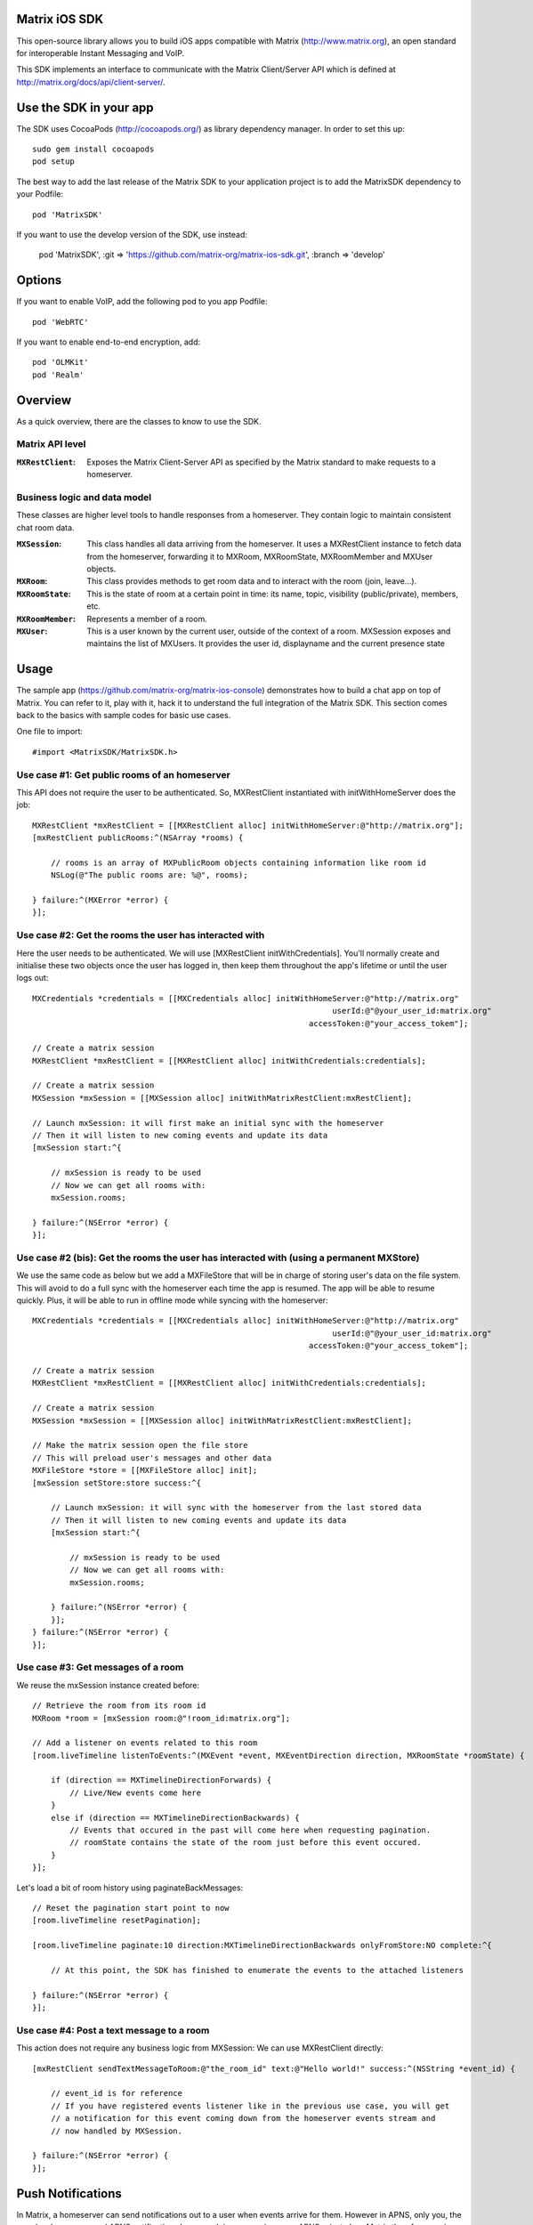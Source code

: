 Matrix iOS SDK
==============

This open-source library allows you to build iOS apps compatible with Matrix
(http://www.matrix.org), an open standard for interoperable Instant Messaging
and VoIP.

This SDK implements an interface to communicate with the Matrix Client/Server
API which is defined at http://matrix.org/docs/api/client-server/.


Use the SDK in your app 
=======================

The SDK uses CocoaPods (http://cocoapods.org/) as library dependency manager.
In order to set this up::

    sudo gem install cocoapods
    pod setup

The best way to add the last release of the Matrix SDK to your application
project is to add the MatrixSDK dependency to your Podfile::

    pod 'MatrixSDK'

If you want to use the develop version of the SDK, use instead:

    pod 'MatrixSDK', :git => 'https://github.com/matrix-org/matrix-ios-sdk.git',
    :branch => 'develop'


Options
=======
If you want to enable VoIP, add the following pod to you app Podfile::

    pod 'WebRTC'

If you want to enable end-to-end encryption, add::

    pod 'OLMKit'
    pod 'Realm'


Overview
========

As a quick overview, there are the classes to know to use the SDK.

Matrix API level
----------------
:``MXRestClient``:
    Exposes the Matrix Client-Server API as specified by the Matrix standard to
    make requests to a homeserver. 


Business logic and data model
-----------------------------
These classes are higher level tools to handle responses from a homeserver.
They contain logic to maintain consistent chat room data.

:``MXSession``:
    This class handles all data arriving from the homeserver. It uses a
    MXRestClient instance to fetch data from the homeserver, forwarding it to
    MXRoom, MXRoomState, MXRoomMember and MXUser objects.

:``MXRoom``:
     This class provides methods to get room data and to interact with the room
     (join, leave...).

:``MXRoomState``:
     This is the state of room at a certain point in time: its name, topic,
     visibility (public/private), members, etc.
     
:``MXRoomMember``:
     Represents a member of a room.
     
:``MXUser``:
     This is a user known by the current user, outside of the context of a
     room. MXSession exposes and maintains the list of MXUsers. It provides
     the user id, displayname and the current presence state

Usage
=====

The sample app (https://github.com/matrix-org/matrix-ios-console)
demonstrates how to build a chat app on top of Matrix. You can refer to it,
play with it, hack it to understand the full integration of the Matrix SDK.
This section comes back to the basics with sample codes for basic use cases.

One file to import::

      #import <MatrixSDK/MatrixSDK.h>
  
Use case #1: Get public rooms of an homeserver
-----------------------------------------------
This API does not require the user to be authenticated. So, MXRestClient
instantiated with initWithHomeServer does the job::

    MXRestClient *mxRestClient = [[MXRestClient alloc] initWithHomeServer:@"http://matrix.org"];
    [mxRestClient publicRooms:^(NSArray *rooms) {
        
        // rooms is an array of MXPublicRoom objects containing information like room id
        NSLog(@"The public rooms are: %@", rooms);
        
    } failure:^(MXError *error) {
    }];


Use case #2: Get the rooms the user has interacted with
-------------------------------------------------------
Here the user needs to be authenticated. We will use 
[MXRestClient initWithCredentials].
You'll normally create and initialise these two objects once the user has
logged in, then keep them throughout the app's lifetime or until the user logs
out::

    MXCredentials *credentials = [[MXCredentials alloc] initWithHomeServer:@"http://matrix.org"
                                                                    userId:@"@your_user_id:matrix.org"
                                                               accessToken:@"your_access_tokem"];

    // Create a matrix session
    MXRestClient *mxRestClient = [[MXRestClient alloc] initWithCredentials:credentials];
    
    // Create a matrix session
    MXSession *mxSession = [[MXSession alloc] initWithMatrixRestClient:mxRestClient];
    
    // Launch mxSession: it will first make an initial sync with the homeserver
    // Then it will listen to new coming events and update its data
    [mxSession start:^{
        
        // mxSession is ready to be used
        // Now we can get all rooms with:
        mxSession.rooms;
        
    } failure:^(NSError *error) {
    }];
    
    
Use case #2 (bis): Get the rooms the user has interacted with (using a permanent MXStore)
-----------------------------------------------------------------------------------------
We use the same code as below but we add a MXFileStore that will be in charge of
storing user's data on the file system. This will avoid to do a full sync with the 
homeserver each time the app is resumed. The app will be able to resume quickly.
Plus, it will be able to run in offline mode while syncing with the homeserver::

    MXCredentials *credentials = [[MXCredentials alloc] initWithHomeServer:@"http://matrix.org"
                                                                    userId:@"@your_user_id:matrix.org"
                                                               accessToken:@"your_access_tokem"];

    // Create a matrix session
    MXRestClient *mxRestClient = [[MXRestClient alloc] initWithCredentials:credentials];

    // Create a matrix session
    MXSession *mxSession = [[MXSession alloc] initWithMatrixRestClient:mxRestClient];

    // Make the matrix session open the file store
    // This will preload user's messages and other data
    MXFileStore *store = [[MXFileStore alloc] init];
    [mxSession setStore:store success:^{
    
        // Launch mxSession: it will sync with the homeserver from the last stored data
        // Then it will listen to new coming events and update its data
        [mxSession start:^{
    
            // mxSession is ready to be used
            // Now we can get all rooms with:
            mxSession.rooms;
    
        } failure:^(NSError *error) {
        }];
    } failure:^(NSError *error) {
    }];


    
Use case #3: Get messages of a room
-----------------------------------
We reuse the mxSession instance created before::

    // Retrieve the room from its room id
    MXRoom *room = [mxSession room:@"!room_id:matrix.org"];
    
    // Add a listener on events related to this room
    [room.liveTimeline listenToEvents:^(MXEvent *event, MXEventDirection direction, MXRoomState *roomState) {
    
        if (direction == MXTimelineDirectionForwards) {
            // Live/New events come here
        }
        else if (direction == MXTimelineDirectionBackwards) {
            // Events that occured in the past will come here when requesting pagination.
            // roomState contains the state of the room just before this event occured.
        }
    }];

    
Let's load a bit of room history using paginateBackMessages::

    // Reset the pagination start point to now
    [room.liveTimeline resetPagination];

    [room.liveTimeline paginate:10 direction:MXTimelineDirectionBackwards onlyFromStore:NO complete:^{
        
        // At this point, the SDK has finished to enumerate the events to the attached listeners
        
    } failure:^(NSError *error) {
    }];
    


Use case #4: Post a text message to a room
------------------------------------------
This action does not require any business logic from MXSession: We can use
MXRestClient directly::

    [mxRestClient sendTextMessageToRoom:@"the_room_id" text:@"Hello world!" success:^(NSString *event_id) {
        
        // event_id is for reference
        // If you have registered events listener like in the previous use case, you will get
        // a notification for this event coming down from the homeserver events stream and
        // now handled by MXSession.
        
    } failure:^(NSError *error) {
    }];
    

Push Notifications
==================

In Matrix, a homeserver can send notifications out to a user when events
arrive for them. However in APNS, only you, the app developer, can send APNS
notifications because doing so requires your APNS private key. Matrix
therefore requires a seperate server decoupled from the homeserver to send
Push Notifications, as you cannot trust arbitrary homeservers with your
application's APNS private key. This is called the 'Push Gateway'. More about
how notifications work in Matrix can be found at
http://matrix.org/docs/spec/push_gateway/unstable.html

In simple terms, for your application to receive push notifications, you will
need to set up a push gateway. This is a publicly accessible server specific
to your particular iOS app that receives HTTP POST requests from Matrix Home
Servers and sends APNS. Matrix provides a reference push gateway, 'sygnal',
which can be found at https://github.com/matrix-org/sygnal along with
instructions on how to set it up.

You can also write your own Push Gateway. See
http://matrix.org/docs/spec/push_gateway/unstable.html
for the specification on the HTTP Push Notification protocol. Your push
gateway can listen for notifications on any path (as long as your app knows
that path in order to inform the homeserver) but Matrix strongly recommends
that the path of this URL be
'/_matrix/push/v1/notify'.

In your application, you will first register for APNS in the normal way
(assuming iOS 8 or above)::

    UIUserNotificationSettings *settings = [UIUserNotificationSettings settingsForTypes:(UIRemoteNotificationTypeBadge
                                                                                         |UIRemoteNotificationTypeSound
                                                                                         |UIRemoteNotificationTypeAlert)
                                                                                         categories:nil];
    [...]

    - (void)application:(UIApplication *)application
            didRegisterUserNotificationSettings:(UIUserNotificationSettings *)notificationSettings
    {
        [application registerForRemoteNotifications];
    }

When you receive the APNS token for this particular application instance, you
then encode this into text and use it as the 'pushkey' to call
setPusherWithPushkey in order to tell the homeserver to send pushes to this
device via your push gateway's URL. Matrix recommends base 64
encoding for APNS tokens (as this is what sygnal uses)::

    - (void)application:(UIApplication*)app
      didRegisterForRemoteNotificationsWithDeviceToken:(NSData*)deviceToken {
        NSString *b64Token = [self.deviceToken base64EncodedStringWithOptions:0];
        NSDictionary *pushData = @{
            @"url": @"https://example.com/_matrix/push/v1/notify" // your push gateway URL
        };
        NSString *deviceLang = [NSLocale preferredLanguages][0];
        NSString *profileTag = makeProfileTag(); // more about this later
        MXRestClient *restCli = [MatrixSDKHandler sharedHandler].mxRestClient;
        [restCli
            setPusherWithPushkey:b64Token
            kind:@"http"
            appId:@"com.example.supercoolmatrixapp.prod"
            appDisplayName:@"My Super Cool Matrix iOS App"
            deviceDisplayName:[[UIDevice currentDevice] name]
            profileTag:profileTag
            lang:deviceLang
            data:pushData
            success:^{
                // Hooray!
            } failure:^(NSError *error) {
                // Some super awesome error handling goes here
            }
        ];
    }

When you call setPusherWithPushkey, this creates a pusher on the homeserver
that your session is logged in to. This will send HTTP notifications to a URL
you supply as the 'url' key in the 'data' argument to setPusherWithPushkey.

You can read more about these parameters in the Client / Server specification
(https://github.com/matrix-org/matrix-doc/blob/master/specification/43_push_cs_api.rst). A
little more information about some of these parameters is included below:

appId
  This has two purposes: firstly to form the namespace in which your pushkeys
  exist on a homeserver, which means you should use something unique to your
  application: a reverse-DNS style identifier is strongly recommended. Its
  second purpose is to identify your application to your Push Gateway, such that
  your Push Gateway knows which private key and certificate to use when talking
  to the APNS gateway. You should therefore use different app IDs depending on
  whether your application is in production or sandbox push mode so that your
  Push Gateway can send the APNS accordingly. Matrix recommends suffixing your
  appId with '.dev' or '.prod' accordingly.

profileTag
  This identifies which set of push rules this device should obey. For more
  information about push rules, see the Client / Server push specification:
  https://github.com/matrix-org/matrix-doc/blob/master/specification/43_push_cs_api.rst
  This is an identifier for the set of device-specific push rules that this
  device will obey. The recommendation is to auto-generate a 16 character
  alphanumeric string and use this string for the lifetime of the application
  data. More advanced usage of this will allow for several devices sharing a set
  of push rules.

Development
===========

The repository contains a Xcode project in order to develop. This project does
not build an app but a test suite. See the next section to set the test
environment.

Before opening the Matrix SDK Xcode workspace, you need to build it.

The project has some third party library dependencies declared in a pod file.
You need to run the CocoaPods command to download them and to set up the Matrix
SDK workspace::

        $ pod install

Then, open ``MatrixSDK.xcworkspace``. 

Tests
=====
The tests in the SDK Xcode project are both unit and integration tests.

Out of the box, the tests use one of the homeservers (located at
http://localhost:8080) of the "Demo Federation of Homeservers"
(https://github.com/matrix-org/synapse#running-a-demo-federation-of-homeservers)
. You have to start them from your local Synapse folder::

      $ virtualenv env
      $ source env/bin/activate
      $ demo/start.sh --no-rate-limit

Then, you can run the tests from the Xcode Test navigator tab or select the
MatrixSDKTests scheme and click on the "Test" action.

Known issues
============

CocoaPods may fail to install on OSX 10.8.x with "i18n requires Ruby version 
>= 1.9.3.".  This is a known problem similar to
https://github.com/CocoaPods/CocoaPods/issues/2458 that needs to be raised with
the cocoapods team.

Registration
------------
The SDK currently manages only login-password type registration.
This type of registration is not accepted by the homeserver hosted at
matrix.org. It has been disabled for security and spamming reasons.
So, for now, you will be not be able to register a new account with the SDK on
such homeserver. But you can login an existing user.

If you run your own homeserver, the default launch parameters enables the
login-password type registration and you will be able to register a new user to it.

Copyright & License
==================

Copyright (c) 2014-2016 OpenMarket Ltd

Licensed under the Apache License, Version 2.0 (the "License"); you may not use this work except in compliance with the License. You may obtain a copy of the License in the LICENSE file, or at:

http://www.apache.org/licenses/LICENSE-2.0

Unless required by applicable law or agreed to in writing, software distributed under the License is distributed on an "AS IS" BASIS, WITHOUT WARRANTIES OR CONDITIONS OF ANY KIND, either express or implied. See the License for the specific language governing permissions and limitations under the License.


